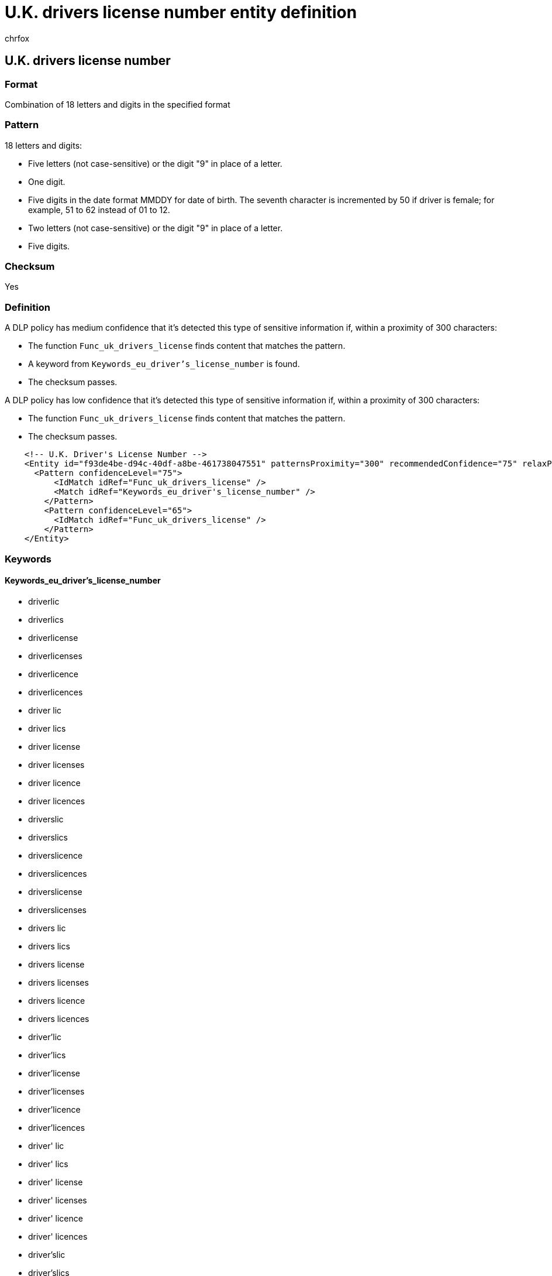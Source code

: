 = U.K. drivers license number entity definition
:audience: Admin
:author: chrfox
:description: U.K. driver's license number sensitive information type entity definition.
:f1.keywords: ["CSH"]
:f1_keywords: ["ms.o365.cc.UnifiedDLPRuleContainsSensitiveInformation"]
:feedback_system: None
:hideEdit: true
:manager: laurawi
:ms.author: chrfox
:ms.collection: ["M365-security-compliance"]
:ms.date:
:ms.localizationpriority: medium
:ms.service: O365-seccomp
:ms.topic: reference
:recommendations: false
:search.appverid: MET150

== U.K. drivers license number

=== Format

Combination of 18 letters and digits in the specified format

=== Pattern

18 letters and digits:

* Five letters (not case-sensitive) or the digit "9" in place of a letter.
* One digit.
* Five digits in the date format MMDDY for date of birth.
The seventh character is incremented by 50 if driver is female;
for example, 51 to 62 instead of 01 to 12.
* Two letters (not case-sensitive) or the digit "9" in place of a letter.
* Five digits.

=== Checksum

Yes

=== Definition

A DLP policy has medium confidence that it's detected this type of sensitive information if, within a proximity of 300 characters:

* The function `Func_uk_drivers_license` finds content that matches the pattern.
* A keyword from `Keywords_eu_driver's_license_number` is found.
* The checksum passes.

A DLP policy has low confidence that it's detected this type of sensitive information if, within a proximity of 300 characters:

* The function `Func_uk_drivers_license` finds content that matches the pattern.
* The checksum passes.

[,xml]
----
    <!-- U.K. Driver's License Number -->
    <Entity id="f93de4be-d94c-40df-a8be-461738047551" patternsProximity="300" recommendedConfidence="75" relaxProximity="true" >
      <Pattern confidenceLevel="75">
          <IdMatch idRef="Func_uk_drivers_license" />
          <Match idRef="Keywords_eu_driver's_license_number" />
        </Pattern>
        <Pattern confidenceLevel="65">
          <IdMatch idRef="Func_uk_drivers_license" />
        </Pattern>
    </Entity>
----

=== Keywords

==== Keywords_eu_driver's_license_number

* driverlic
* driverlics
* driverlicense
* driverlicenses
* driverlicence
* driverlicences
* driver lic
* driver lics
* driver license
* driver licenses
* driver licence
* driver licences
* driverslic
* driverslics
* driverslicence
* driverslicences
* driverslicense
* driverslicenses
* drivers lic
* drivers lics
* drivers license
* drivers licenses
* drivers licence
* drivers licences
* driver'lic
* driver'lics
* driver'license
* driver'licenses
* driver'licence
* driver'licences
* driver' lic
* driver' lics
* driver' license
* driver' licenses
* driver' licence
* driver' licences
* driver'slic
* driver'slics
* driver'slicense
* driver'slicenses
* driver'slicence
* driver'slicences
* driver's lic
* driver's lics
* driver's license
* driver's licenses
* driver's licence
* driver's licences
* dl#
* dls#
* driverlic#
* driverlics#
* driverlicense#
* driverlicenses#
* driverlicence#
* driverlicences#
* driver lic#
* driver lics#
* driver license#
* driver licenses#
* driver licences#
* driverslic#
* driverslics#
* driverslicense#
* driverslicenses#
* driverslicence#
* driverslicences#
* drivers lic#
* drivers lics#
* drivers license#
* drivers licenses#
* drivers licence#
* drivers licences#
* driver'lic#
* driver'lics#
* driver'license#
* driver'licenses#
* driver'licence#
* driver'licences#
* driver' lic#
* driver' lics#
* driver' license#
* driver' licenses#
* driver' licence#
* driver' licences#
* driver'slic#
* driver'slics#
* driver'slicense#
* driver'slicenses#
* driver'slicence#
* driver'slicences#
* driver's lic#
* driver's lics#
* driver's license#
* driver's licenses#
* driver's licence#
* driver's licences#
* driving licence
* driving license
* dlno#
* driv lic
* driv licen
* driv license
* driv licenses
* driv licence
* driv licences
* driver licen
* drivers licen
* driver's licen
* driving lic
* driving licen
* driving licenses
* driving licence
* driving licences
* driving permit
* dl no
* dlno
* dl number
